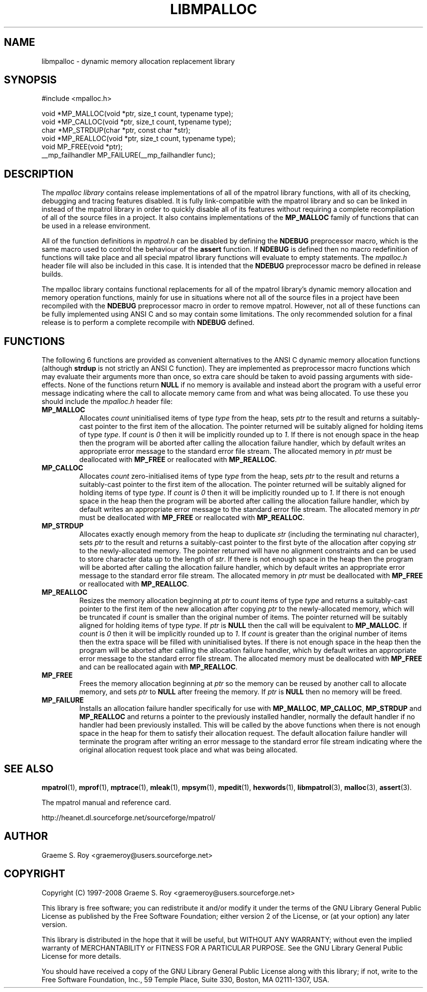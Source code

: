 .\" mpatrol
.\" A library for controlling and tracing dynamic memory allocations.
.\" Copyright (C) 1997-2008 Graeme S. Roy <graemeroy@users.sourceforge.net>
.\"
.\" This program is free software: you can redistribute it and/or modify it
.\" under the terms of the GNU Lesser General Public License as published by
.\" the Free Software Foundation, either version 3 of the License, or (at
.\" your option) any later version.
.\"
.\" This program is distributed in the hope that it will be useful, but
.\" WITHOUT ANY WARRANTY; without even the implied warranty of
.\" MERCHANTABILITY or FITNESS FOR A PARTICULAR PURPOSE.  See the GNU Lesser
.\" General Public License for more details.
.\"
.\" You should have received a copy of the GNU Lesser General Public License
.\" along with this program.  If not, see <http://www.gnu.org/licenses/>.
.\"
.\" UNIX Manual Page
.\"
.\" $Id: libmpalloc.3,v 1.8 2008-07-17 13:30:24 groy Exp $
.\"
.TH LIBMPALLOC 3 "17 July 2008" "Release 1.5" "mpatrol library"
.SH NAME
libmpalloc \- dynamic memory allocation replacement library
.SH SYNOPSIS
.nf
#include <mpalloc.h>

void *MP_MALLOC(void *ptr, size_t count, typename type);
void *MP_CALLOC(void *ptr, size_t count, typename type);
char *MP_STRDUP(char *ptr, const char *str);
void *MP_REALLOC(void *ptr, size_t count, typename type);
void MP_FREE(void *ptr);
__mp_failhandler MP_FAILURE(__mp_failhandler func);
.fi
.SH DESCRIPTION
The \fImpalloc library\fP contains release implementations of all of the mpatrol
library functions, with all of its checking, debugging and tracing features
disabled.  It is fully link-compatible with the mpatrol library and so can be
linked in instead of the mpatrol library in order to quickly disable all of its
features without requiring a complete recompilation of all of the source files
in a project.  It also contains implementations of the \fBMP_MALLOC\fP family
of functions that can be used in a release environment.
.PP
All of the function definitions in \fImpatrol.h\fP can be disabled by defining
the \fBNDEBUG\fP preprocessor macro, which is the same macro used to control
the behaviour of the \fBassert\fP function.  If \fBNDEBUG\fP is defined then
no macro redefinition of functions will take place and all special mpatrol
library functions will evaluate to empty statements.  The \fImpalloc.h\fP header
file will also be included in this case.  It is intended that the \fBNDEBUG\fP
preprocessor macro be defined in release builds.
.PP
The mpalloc library contains functional replacements for all of the mpatrol
library's dynamic memory allocation and memory operation functions, mainly for
use in situations where not all of the source files in a project have been
recompiled with the \fBNDEBUG\fP preprocessor macro in order to remove mpatrol.
However, not all of these functions can be fully implemented using ANSI C and so
may contain some limitations.  The only recommended solution for a final release
is to perform a complete recompile with \fBNDEBUG\fP defined.
.SH FUNCTIONS
The following 6 functions are provided as convenient alternatives to the ANSI C
dynamic memory allocation functions (although \fBstrdup\fP is not strictly an
ANSI C function).  They are implemented as preprocessor macro functions which
may evaluate their arguments more than once, so extra care should be taken to
avoid passing arguments with side-effects.  None of the functions return
\fBNULL\fP if no memory is available and instead abort the program with a useful
error message indicating where the call to allocate memory came from and what
was being allocated.  To use these you should include the \fImpalloc.h\fP header
file:
.TP
\fBMP_MALLOC\fP
Allocates \fIcount\fP uninitialised items of type \fItype\fP from the heap, sets
\fIptr\fP to the result and returns a suitably-cast pointer to the first item of
the allocation.  The pointer returned will be suitably aligned for holding items
of type \fItype\fP.  If \fIcount\fP is \fI0\fP then it will be implicitly
rounded up to \fI1\fP.  If there is not enough space in the heap then the
program will be aborted after calling the allocation failure handler, which by
default writes an appropriate error message to the standard error file stream.
The allocated memory in \fIptr\fP must be deallocated with \fBMP_FREE\fP or
reallocated with \fBMP_REALLOC\fP.
.TP
\fBMP_CALLOC\fP
Allocates \fIcount\fP zero-initialised items of type \fItype\fP from the heap,
sets \fIptr\fP to the result and returns a suitably-cast pointer to the first
item of the allocation.  The pointer returned will be suitably aligned for
holding items of type \fItype\fP.  If \fIcount\fP is \fI0\fP then it will be
implicitly rounded up to \fI1\fP.  If there is not enough space in the heap then
the program will be aborted after calling the allocation failure handler, which
by default writes an appropriate error message to the standard error file
stream.  The allocated memory in \fIptr\fP must be deallocated with
\fBMP_FREE\fP or reallocated with \fBMP_REALLOC\fP.
.TP
\fBMP_STRDUP\fP
Allocates exactly enough memory from the heap to duplicate \fIstr\fP (including
the terminating nul character), sets \fIptr\fP to the result and returns a
suitably-cast pointer to the first byte of the allocation after copying
\fIstr\fP to the newly-allocated memory.  The pointer returned will have no
alignment constraints and can be used to store character data up to the length
of \fIstr\fP.  If there is not enough space in the heap then the program will be
aborted after calling the allocation failure handler, which by default writes an
appropriate error message to the standard error file stream.  The allocated
memory in \fIptr\fP must be deallocated with \fBMP_FREE\fP or reallocated with
\fBMP_REALLOC\fP.
.TP
\fBMP_REALLOC\fP
Resizes the memory allocation beginning at \fIptr\fP to \fIcount\fP items of
type \fItype\fP and returns a suitably-cast pointer to the first item of the new
allocation after copying \fIptr\fP to the newly-allocated memory, which will be
truncated if \fIcount\fP is smaller than the original number of items.  The
pointer returned will be suitably aligned for holding items of type \fItype\fP.
If \fIptr\fP is \fBNULL\fP then the call will be equivalent to \fBMP_MALLOC\fP.
If \fIcount\fP is \fI0\fP then it will be implicitly rounded up to \fI1\fP.  If
\fIcount\fP is greater than the original number of items then the extra space
will be filled with uninitialised bytes.  If there is not enough space in the
heap then the program will be aborted after calling the allocation failure
handler, which by default writes an appropriate error message to the standard
error file stream.  The allocated memory must be deallocated with \fBMP_FREE\fP
and can be reallocated again with \fBMP_REALLOC\fP.
.TP
\fBMP_FREE\fP
Frees the memory allocation beginning at \fIptr\fP so the memory can be reused
by another call to allocate memory, and sets \fIptr\fP to \fBNULL\fP after
freeing the memory.  If \fIptr\fP is \fBNULL\fP then no memory will be freed.
.TP
\fBMP_FAILURE\fP
Installs an allocation failure handler specifically for use with
\fBMP_MALLOC\fP, \fBMP_CALLOC\fP, \fBMP_STRDUP\fP and \fBMP_REALLOC\fP and
returns a pointer to the previously installed handler, normally the default
handler if no handler had been previously installed.  This will be called by
the above functions when there is not enough space in the heap for them to
satisfy their allocation request.  The default allocation failure handler will
terminate the program after writing an error message to the standard error file
stream indicating where the original allocation request took place and what was
being allocated.
.SH SEE ALSO
\fBmpatrol\fP(1), \fBmprof\fP(1), \fBmptrace\fP(1), \fBmleak\fP(1),
\fBmpsym\fP(1), \fBmpedit\fP(1), \fBhexwords\fP(1), \fBlibmpatrol\fP(3),
\fBmalloc\fP(3), \fBassert\fP(3).
.PP
The mpatrol manual and reference card.
.PP
http://heanet.dl.sourceforge.net/sourceforge/mpatrol/
.SH AUTHOR
Graeme S. Roy <graemeroy@users.sourceforge.net>
.SH COPYRIGHT
Copyright (C) 1997-2008 Graeme S. Roy <graemeroy@users.sourceforge.net>
.PP
This library is free software; you can redistribute it and/or modify it under
the terms of the GNU Library General Public License as published by the Free
Software Foundation; either version 2 of the License, or (at your option) any
later version.
.PP
This library is distributed in the hope that it will be useful, but WITHOUT
ANY WARRANTY; without even the implied warranty of MERCHANTABILITY or FITNESS
FOR A PARTICULAR PURPOSE.  See the GNU Library General Public License for more
details.
.PP
You should have received a copy of the GNU Library General Public License
along with this library; if not, write to the Free Software Foundation, Inc.,
59 Temple Place, Suite 330, Boston, MA 02111-1307, USA.
